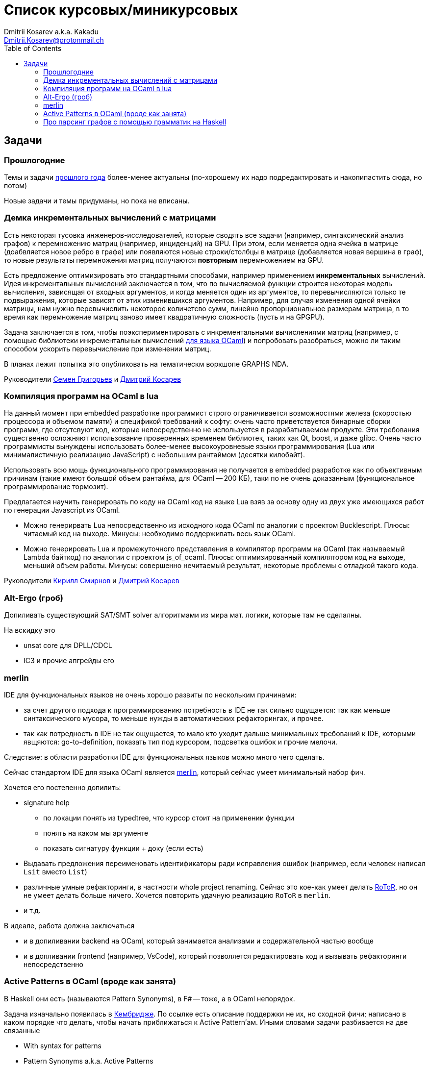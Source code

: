 :source-highlighter: pygments
:pygments-style: monokai
:local-css-style: pastie
:toc:

Список курсовых/миникурсовых
============================
:Author: Dmitrii Kosarev a.k.a. Kakadu
:email:  Dmitrii.Kosarev@protonmail.ch




Задачи
------

Прошлогодние
~~~~~~~~~~~~

Темы и задачи link:../fp2018/projects.html[прошлого года] более-менее актуальны (по-хорошему их надо подредактировать и накопипастить сюда, но потом)

Новые задачи и темы придуманы, но пока не вписаны.


[[incremental]]
Демка инкрементальных вычислений с матрицами
~~~~~~~~~~~~~~~~~~~~~~~~~~~~~~~~~~~~~~~~~~~~

Есть некоторая тусовка инженеров-исследователей, которые сводять все задачи (например, синтаксический анализ графов) к перемножению матриц (например, инциденций) на GPU. При этом, если меняется одна ячейка в матрице (доабвляется новое ребро в графе) или появляются новые строки/столбцы в матрице (добавляется новая вершина в
граф), то новые результаты перемножения матриц получаются *повторным* перемножением на GPU.

Есть предложение оптимизировать это стандартными способами, например применением *инкрементальных* вычислений.
Идея инкрементальных вычислений заключается в том, что по вычисляемой функции строится некоторая модель
вычисления, зависящая от входных аргументов, и когда меняется один из аргументов, то перевычисляются только
те подвыражения, которые зависят от этих изменившихся аргументов. Например, для случая изменения одной ячейки
матрицы, нам нужно перевычислить некоторое количетсво сумм, линейно пропорциональное размерам матрица, в то
время как перемножение матриц заново имеет квадратичную сложность (пусть и на GPGPU).

Задача заключается в том, чтобы поэкспериментировать с инкрементальными вычислениями матриц (например,
с помощью библиотеки инкрементальных вычислений https://github.com/janestreet/incremental[для языка OCaml])
и попробовать разобраться, можно ли таким способом ускорить перевычисление при изменении матриц.

В планах лежит попытка это опубликовать на тематическм воркшопе GRAPHS NDA.

Руководители mailto:rsdpisuy@gmail.com[Семен Григорьев] и mailto:Dmitrii.Kosarev@protonmail.ch[Дмитрий Косарев]

[[caml_lua]]
Компиляция программ на  OCaml в lua
~~~~~~~~~~~~~~~~~~~~~~~~~~~~~~~~~~~

На данный момент при embedded разработке программист строго ограничивается возможностями железа (скоростью
процессора и объемом памяти) и спецификой требований к софту: очень часто приветствуется бинарные
сборки программ, где отсутсвуют код, которые непосредственно не используется в разрабатываемом продукте. Эти
требования существенно осложняют использование проверенных временем библиотек, таких как Qt, boost, и даже glibc.
Очень часто программисты вынуждены использовать более-менее высокоуровневые языки программирования
(Lua или минималистичную реализацию JavaScript) с небольшим рантаймом (десятки килобайт).

Использовать всю мощь функционального программирования не получается в embedded разработке как по объективным
причинам (такие имеют большой объем рантайма, для OCaml -- 200 КБ), таки по не очень доказанным (функциональное
программирование тормозит).

Предлагается научить генерировать по коду на OCaml код на языке Lua взяв за основу одну из двух
уже имеющихся работ по генерации Javascript из OCaml.

* Можно генерирвать Lua непосредственно из исходного кода OCaml по аналогии с проектом Bucklescript.
  Плюсы: читаемый код на выходе. Минусы: необходимо поддерживать весь язык OCaml.
* Можно генерировать Lua и промежуточного представления в компилятор программ на OCaml (так называемый
  Lambda байткод) по аналогии с проектом js_of_ocaml.
  Плюсы: оптимизированный компилятором код на выходе, меньший объем работы. Минусы:  совершенно нечитаемый результат, некоторые проблемы с отладкой такого кода.

Руководители mailto:kirill.k.smirnov@gmail.com[Кирилл Смирнов] и mailto:Dmitrii.Kosarev@protonmail.ch[Дмитрий Косарев]

[[altergo]]
Alt-Ergo (гроб)
~~~~~~~~~~~~~~~

Допиливать существующий SAT/SMT solver алгоритмами из мира мат. логики, которые там не сделалны.

На вскидку это

* unsat core для DPLL/CDCL
* IC3 и прочие апгрейды его

[[merlin]]
merlin
~~~~~~

IDE для функциональных языков не очень хорошо развиты по нескольким причинами:

* за счет другого подхода к программированию потребность в IDE не так сильно ощущается: так как меньше синтаксического мусора, то меньше нужды в автоматических рефакторингах, и прочее.
* так как потредность в IDE не так ощущается, то мало кто уходит дальше минимальных требований к IDE, которыми явщяются: go-to-definition, показать тип под курсором, подсветка ошибок и прочие мелочи.

Следствие: в области разработки IDE для функциональных языков можно много чего сделать.

Сейчас стандартом IDE для языка OCaml является https://github.com/ocaml/merlin[merlin], который сейчас умеет минимальный набор фич.

Хочется его постепенно допилить:

* signature help
  - по локации понять из typedtree, что курсор стоит на применении функции
  - понять на каком мы аргументе
  - показать сигнатуру функции + доку (если есть)
* Выдавать предложения переименовать идентификаторы ради исправления ошибок (например, если человек
 написал `Lsit` вместо `List`)
* различные умные рефакторинги, в частности whole project renaming. Сейчас это кое-как умеет делать
https://gitlab.com/trustworthy-refactoring/refactorer[RoToR], но он не умеет делать больше ничего. Хочется повторить удачную реализацию `RoToR` в `merlin`.
* и т.д.

В идеале, работа должна заключаться

* и в допиливании backend на OCaml, который занимается анализами и  содержательной частью вообще
* и в допливании frontend (например, VsCode), который позволяется редактировать код и вызывать рефакторинги непосредственно



[[active]]
Active Patterns в OCaml (вроде как занята)
~~~~~~~~~~~~~~~~~~~~~~~~~~~~~~~~~~~~~~~~~~

В Haskell они есть (называются Pattern Synonyms), в F# -- тоже, а в OCaml непорядок.

Задача изначально появилась в https://github.com/ocamllabs/compiler-hacking/wiki/Add-a-%22with%22-syntax-for-patterns[Кембридже].
По ссылке есть описание поддержки не их, но сходной фичи; написано в каком порядке что делать, чтобы начать приближаться к Active Pattern'ам.
Иными словами задачи разбивается на две связанные

* With syntax for patterns
* Pattern Synonyms a.k.a. Active Patterns

Про OCaml можно спрашивать людей на https://discuss.ocaml.org/[форуме] или в https://discordapp.com/invite/cCYQbqN[Discord].

Формально это сделано в F# и Haskell, почитать формальный текст можно
https://web.engr.oregonstate.edu/~erwig/papers/PGandTP_Haskell00.pdf[тут] и
https://www.microsoft.com/en-us/research/wp-content/uploads/2016/08/pattern-synonyms-Haskell16.pdf[тут].

На форуме OCaml уже https://discuss.ocaml.org/t/musings-on-extended-pattern-matching-syntaxes/3600[началось] обсуждение правильного синтаксиса.

[[graphparsing]]
Про парсинг графов с помощью грамматик на Haskell
~~~~~~~~~~~~~~~~~~~~~~~~~~~~~~~~~~~~~~~~~~~~~~~~~

Есть статья `Efficient Parallel and Incremental Parsing of Practical Context-Free Languages` от JEAN-PHILIPPE BERNARDY & KOEN CLAESSEN (pdfку могу выслать), где авторы пишут, что смогли распараллелить синтаксический анализ для некоторых "хороших" грамматик и получить прирост скорости. У доступна https://github.com/BNFC/bnfc/blob/master/source/runtime/Data/Matrix/Quad.hs[реализация] на Haskell.

Хотелось бы
* вначале проверить что всё действительно работает так хорошо, как написано
* применить подход для синтаксического анализа графов

Если на пальцах, то синтаксический анализ направленных графов отличается от анализа строк только тем, что в некоторых местах строка может неоднозначно разветвиться, и парсеру надо проверить все способы разветвления. Для строк такого разветвления нет (последовательность символов в некотором смысле однозанчна).

Руководители mailto:rsdpisuy@gmail.com[Семен Григорьев] (может быть и mailto:Dmitrii.Kosarev@protonmail.ch[Дмитрий Косарев] подключится).
